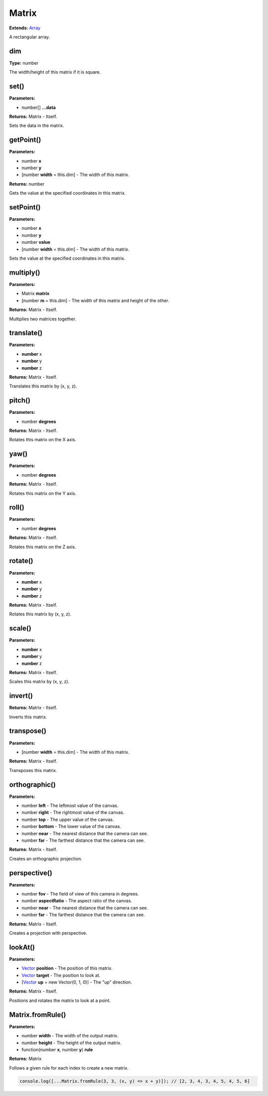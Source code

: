 Matrix
======

**Extends:** Array_

A rectangular array.

dim
---

**Type:** number

The width/height of this matrix if it is square.

set()
-----

**Parameters:**

- number[] **...data**

**Returns:** Matrix - Itself.

Sets the data in the matrix.

getPoint()
----------

**Parameters:**

- number **x**
- number **y**
- [number **width** = this.dim] - The width of this matrix.

**Returns:** number

Gets the value at the specified coordinates in this matrix.

setPoint()
----------

**Parameters:**

- number **x**
- number **y**
- number **value**
- [number **width** = this.dim] - The width of this matrix.

Sets the value at the specified coordinates in this matrix.

multiply()
----------

**Parameters:**

- Matrix **matrix**
- [number **m** = this.dim] - The width of this matrix and height of the other.

**Returns:** Matrix - Itself.

Multiplies two matrices together.

translate()
-----------

**Parameters:**

- **number** x
- **number** y
- **number** z

**Returns:** Matrix - Itself.

Translates this matrix by (x, y, z).

pitch()
-------

**Parameters:**

- number **degrees**

**Returns:** Matrix - Itself.

Rotates this matrix on the X axis.

yaw()
-----

**Parameters:**

- number **degrees**

**Returns:** Matrix - Itself.

Rotates this matrix on the Y axis.

roll()
------

**Parameters:**

- number **degrees**

**Returns:** Matrix - Itself.

Rotates this matrix on the Z axis.

rotate()
--------

**Parameters:**

- **number** x
- **number** y
- **number** z

**Returns:** Matrix - Itself.

Rotates this matrix by (x, y, z).

scale()
-------

**Parameters:**

- **number** x
- **number** y
- **number** z

**Returns:** Matrix - Itself.

Scales this matrix by (x, y, z).

invert()
--------

**Returns:** Matrix - Itself.

Inverts this matrix.

transpose()
-----------

**Parameters:**

- [number **width** = this.dim] - The width of this matrix.

**Returns:** Matrix - Itself.

Transposes this matrix.

orthographic()
--------------

**Parameters:**

- number **left** - The leftmost value of the canvas.
- number **right** - The rightmost value of the canvas.
- number **top** - The upper value of the canvas.
- number **bottom** - The lower value of the canvas.
- number **near** - The nearest distance that the camera can see.
- number **far** - The farthest distance that the camera can see.

**Returns:** Matrix - Itself.

Creates an orthographic projection.

perspective()
-------------

**Parameters:**

- number **fov** - The field of view of this camera in degrees.
- number **aspectRatio** - The aspect ratio of the canvas.
- number **near** - The nearest distance that the camera can see.
- number **far** - The farthest distance that the camera can see.

**Returns:** Matrix - Itself.

Creates a projection with perspective.

lookAt()
--------

**Parameters:**

- Vector_ **position** - The position of this matrix.
- Vector_ **target** - The position to look at.
- [Vector_ **up** = new Vector(0, 1, 0)] - The "up" direction.

**Returns:** Matrix - Itself.

Positions and rotates the matrix to look at a point.

Matrix.fromRule()
-----------------

**Parameters:**

- number **width** - The width of the output matrix.
- number **height** - The height of the output matrix.
- function(number **x**, number **y**) **rule**

**Returns:** Matrix

Follows a given rule for each index to create a new matrix.

.. code-block:: javascript
   
   console.log([...Matrix.fromRule(3, 3, (x, y) => x + y)]); // [2, 3, 4, 3, 4, 5, 4, 5, 6]

.. _Array: https://developer.mozilla.org/en-US/docs/Web/JavaScript/Reference/Global_Objects/Array
.. _Vector: ./Vector.html